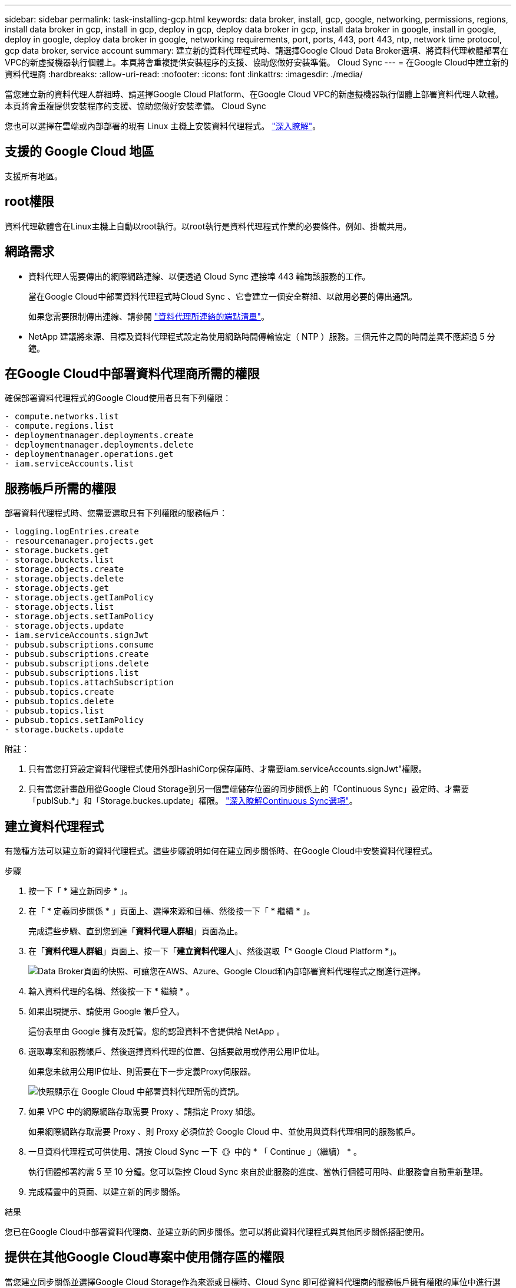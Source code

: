---
sidebar: sidebar 
permalink: task-installing-gcp.html 
keywords: data broker, install, gcp, google, networking, permissions, regions, install data broker in gcp, install in gcp, deploy in gcp, deploy data broker in gcp, install data broker in google, install in google, deploy in google, deploy data broker in google, networking requirements, port, ports, 443, port 443, ntp, network time protocol, gcp data broker, service account 
summary: 建立新的資料代理程式時、請選擇Google Cloud Data Broker選項、將資料代理軟體部署在VPC的新虛擬機器執行個體上。本頁將會重複提供安裝程序的支援、協助您做好安裝準備。 Cloud Sync 
---
= 在Google Cloud中建立新的資料代理商
:hardbreaks:
:allow-uri-read: 
:nofooter: 
:icons: font
:linkattrs: 
:imagesdir: ./media/


[role="lead"]
當您建立新的資料代理人群組時、請選擇Google Cloud Platform、在Google Cloud VPC的新虛擬機器執行個體上部署資料代理人軟體。本頁將會重複提供安裝程序的支援、協助您做好安裝準備。 Cloud Sync

您也可以選擇在雲端或內部部署的現有 Linux 主機上安裝資料代理程式。 link:task-installing-linux.html["深入瞭解"]。



== 支援的 Google Cloud 地區

支援所有地區。



== root權限

資料代理軟體會在Linux主機上自動以root執行。以root執行是資料代理程式作業的必要條件。例如、掛載共用。



== 網路需求

* 資料代理人需要傳出的網際網路連線、以便透過 Cloud Sync 連接埠 443 輪詢該服務的工作。
+
當在Google Cloud中部署資料代理程式時Cloud Sync 、它會建立一個安全群組、以啟用必要的傳出通訊。

+
如果您需要限制傳出連線、請參閱 link:reference-networking.html["資料代理所連絡的端點清單"]。

* NetApp 建議將來源、目標及資料代理程式設定為使用網路時間傳輸協定（ NTP ）服務。三個元件之間的時間差異不應超過 5 分鐘。




== 在Google Cloud中部署資料代理商所需的權限

確保部署資料代理程式的Google Cloud使用者具有下列權限：

[source, yaml]
----
- compute.networks.list
- compute.regions.list
- deploymentmanager.deployments.create
- deploymentmanager.deployments.delete
- deploymentmanager.operations.get
- iam.serviceAccounts.list
----


== 服務帳戶所需的權限

部署資料代理程式時、您需要選取具有下列權限的服務帳戶：

[source, yaml]
----
- logging.logEntries.create
- resourcemanager.projects.get
- storage.buckets.get
- storage.buckets.list
- storage.objects.create
- storage.objects.delete
- storage.objects.get
- storage.objects.getIamPolicy
- storage.objects.list
- storage.objects.setIamPolicy
- storage.objects.update
- iam.serviceAccounts.signJwt
- pubsub.subscriptions.consume
- pubsub.subscriptions.create
- pubsub.subscriptions.delete
- pubsub.subscriptions.list
- pubsub.topics.attachSubscription
- pubsub.topics.create
- pubsub.topics.delete
- pubsub.topics.list
- pubsub.topics.setIamPolicy
- storage.buckets.update
----
附註：

. 只有當您打算設定資料代理程式使用外部HashiCorp保存庫時、才需要iam.serviceAccounts.signJwt"權限。
. 只有當您計畫啟用從Google Cloud Storage到另一個雲端儲存位置的同步關係上的「Continuous Sync」設定時、才需要「publSub.*」和「Storage.buckes.update」權限。 link:task-creating-relationships.html#settings["深入瞭解Continuous Sync選項"]。




== 建立資料代理程式

有幾種方法可以建立新的資料代理程式。這些步驟說明如何在建立同步關係時、在Google Cloud中安裝資料代理程式。

.步驟
. 按一下「 * 建立新同步 * 」。
. 在「 * 定義同步關係 * 」頁面上、選擇來源和目標、然後按一下「 * 繼續 * 」。
+
完成這些步驟、直到您到達「*資料代理人群組*」頁面為止。

. 在「*資料代理人群組*」頁面上、按一下「*建立資料代理人*」、然後選取「* Google Cloud Platform *」。
+
image:screenshot-google.png["Data Broker頁面的快照、可讓您在AWS、Azure、Google Cloud和內部部署資料代理程式之間進行選擇。"]

. 輸入資料代理的名稱、然後按一下 * 繼續 * 。
. 如果出現提示、請使用 Google 帳戶登入。
+
這份表單由 Google 擁有及託管。您的認證資料不會提供給 NetApp 。

. 選取專案和服務帳戶、然後選擇資料代理的位置、包括要啟用或停用公用IP位址。
+
如果您未啟用公用IP位址、則需要在下一步定義Proxy伺服器。

+
image:screenshot_data_broker_gcp.png["快照顯示在 Google Cloud 中部署資料代理所需的資訊。"]

. 如果 VPC 中的網際網路存取需要 Proxy 、請指定 Proxy 組態。
+
如果網際網路存取需要 Proxy 、則 Proxy 必須位於 Google Cloud 中、並使用與資料代理相同的服務帳戶。

. 一旦資料代理程式可供使用、請按 Cloud Sync 一下《》中的 * 「 Continue 」（繼續） * 。
+
執行個體部署約需 5 至 10 分鐘。您可以監控 Cloud Sync 來自於此服務的進度、當執行個體可用時、此服務會自動重新整理。

. 完成精靈中的頁面、以建立新的同步關係。


.結果
您已在Google Cloud中部署資料代理商、並建立新的同步關係。您可以將此資料代理程式與其他同步關係搭配使用。



== 提供在其他Google Cloud專案中使用儲存區的權限

當您建立同步關係並選擇Google Cloud Storage作為來源或目標時、Cloud Sync 即可從資料代理商的服務帳戶擁有權限的庫位中進行選擇。依預設、這包括_相同_專案中的儲存區與資料代理服務帳戶。但如果您提供必要的權限、您可以從_其他_專案中選擇儲存區。

.步驟
. 開啟Google Cloud Platform主控台並載入Cloud Storage服務。
. 按一下您要在同步關係中作為來源或目標的儲存區名稱。
. 按一下*權限*。
. 按一下「 * 新增 * 」。
. 輸入資料代理的服務帳戶名稱。
. 選取提供的角色 <<服務帳戶所需的權限,與上述相同的權限>>。
. 按一下「 * 儲存 * 」。


.結果
設定同步關係時、您現在可以選擇該儲存區做為同步關係中的來源或目標。



== 資料代理VM執行個體的詳細資料

使用下列組態、在Google Cloud中建立資料代理程式。Cloud Sync

機器類型:: n2-Standard-4
vCPU:: 4.
RAM:: 15 GB
作業系統:: Red Hat Enterprise Linux 7.7
磁碟大小與類型:: 20 GB HDD PD-Standard

